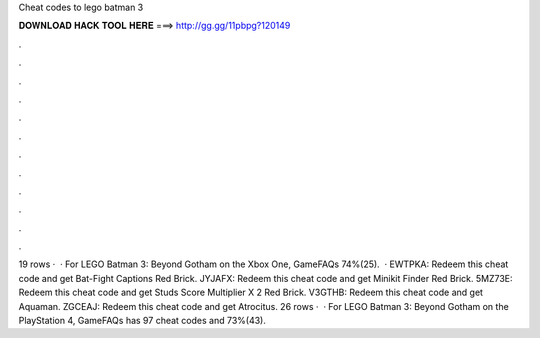 Cheat codes to lego batman 3

𝐃𝐎𝐖𝐍𝐋𝐎𝐀𝐃 𝐇𝐀𝐂𝐊 𝐓𝐎𝐎𝐋 𝐇𝐄𝐑𝐄 ===> http://gg.gg/11pbpg?120149

.

.

.

.

.

.

.

.

.

.

.

.

19 rows ·  · For LEGO Batman 3: Beyond Gotham on the Xbox One, GameFAQs 74%(25).  · EWTPKA: Redeem this cheat code and get Bat-Fight Captions Red Brick. JYJAFX: Redeem this cheat code and get Minikit Finder Red Brick. 5MZ73E: Redeem this cheat code and get Studs Score Multiplier X 2 Red Brick. V3GTHB: Redeem this cheat code and get Aquaman. ZGCEAJ: Redeem this cheat code and get Atrocitus. 26 rows ·  · For LEGO Batman 3: Beyond Gotham on the PlayStation 4, GameFAQs has 97 cheat codes and 73%(43).